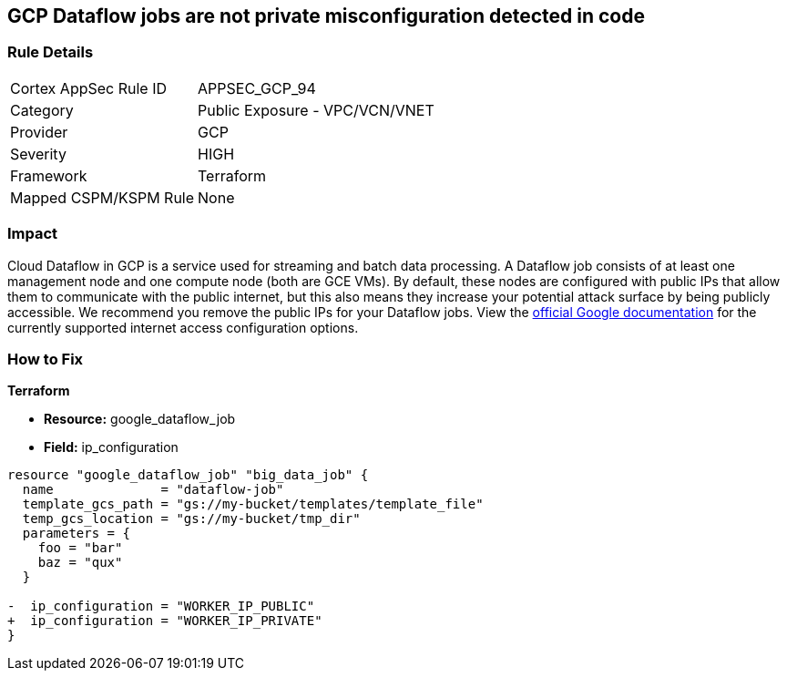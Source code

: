 == GCP Dataflow jobs are not private misconfiguration detected in code


=== Rule Details

[cols="1,2"]
|===
|Cortex AppSec Rule ID |APPSEC_GCP_94
|Category |Public Exposure - VPC/VCN/VNET
|Provider |GCP
|Severity |HIGH
|Framework |Terraform
|Mapped CSPM/KSPM Rule |None
|===
 



=== Impact
Cloud Dataflow in GCP is a service used for streaming and batch data processing.
A Dataflow job consists of at least one management node and one compute node (both are GCE VMs).
By default, these nodes are configured with public IPs that allow them to communicate with the public internet, but this also means they increase your potential attack surface by being publicly accessible.
We recommend you remove the public IPs for your Dataflow jobs.
View the https://cloud.google.com/dataflow/docs/guides/routes-firewall#internet_access_for[official Google documentation] for the currently supported internet access configuration options.

=== How to Fix


*Terraform* 


* *Resource:* google_dataflow_job
* *Field:* ip_configuration


[source,go]
----
resource "google_dataflow_job" "big_data_job" {
  name              = "dataflow-job"
  template_gcs_path = "gs://my-bucket/templates/template_file"
  temp_gcs_location = "gs://my-bucket/tmp_dir"
  parameters = {
    foo = "bar"
    baz = "qux"
  }

-  ip_configuration = "WORKER_IP_PUBLIC"
+  ip_configuration = "WORKER_IP_PRIVATE"
}
----
